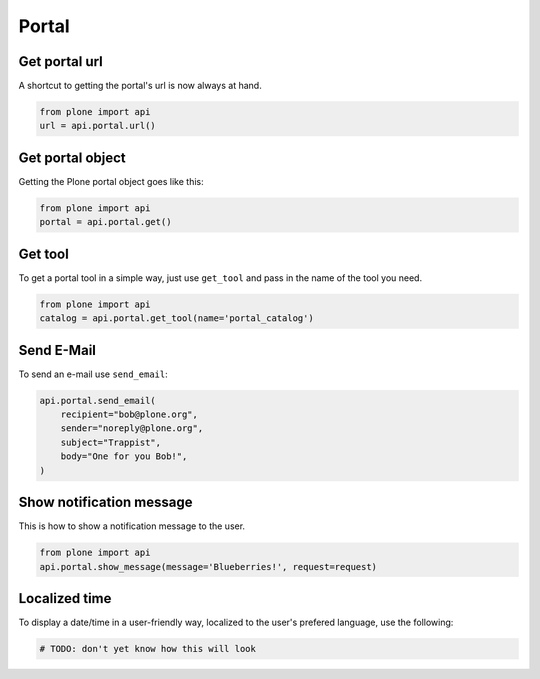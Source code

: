 Portal
======

.. _portal_url_example:

Get portal url
--------------

A shortcut to getting the portal's url is now always at hand.

.. code-block:: python

    from plone import api
    url = api.portal.url()

.. invisible-code-block:: python

    self.assertEqual(url, 'http://nohost/plone')


.. _portal_get_example:

Get portal object
-----------------

Getting the Plone portal object goes like this:

.. code-block:: python

    from plone import api
    portal = api.portal.get()

.. invisible-code-block:: python

    self.assertEquals(portal.getPortalTypeName(), 'Plone Site')
    self.assertEquals(portal.getId(), 'plone')


.. _portal_get_tool_example:

Get tool
--------

To get a portal tool in a simple way, just use ``get_tool`` and pass in the
name of the tool you need.

.. code-block:: python

    from plone import api
    catalog = api.portal.get_tool(name='portal_catalog')

.. invisible-code-block:: python

    self.assertEqual(catalog.__class__.__name__, 'CatalogTool')


.. _portal_send_email_example:

Send E-Mail
-----------

To send an e-mail use ``send_email``:

.. Todo: Add example for creating a mime-mail

.. invisible-code-block:: python

    # Mock the mail host so we can test sending the email
    from plone import api
    from Products.CMFPlone.tests.utils import MockMailHost
    from Products.CMFPlone.utils import getToolByName
    from Products.MailHost.interfaces import IMailHost

    mockmailhost = MockMailHost('MailHost')
    portal = api.portal.get()
    portal.MailHost = mockmailhost
    sm = portal.getSiteManager()
    sm.registerUtility(component=mockmailhost, provided=IMailHost)
    mailhost = getToolByName(portal, 'MailHost')
    mailhost.reset()

.. code-block:: python

    api.portal.send_email(
        recipient="bob@plone.org",
        sender="noreply@plone.org",
        subject="Trappist",
        body="One for you Bob!",
    )

.. invisible-code-block:: python

    self.assertEqual(len(mailhost.messages), 1)

    from email import message_from_string
    msg = message_from_string(mailhost.messages[0])
    self.assertTrue(msg['To'], 'bob@plone.org')
    self.assertTrue(msg['From'], 'noreply@plone.org')
    self.assertTrue(msg['Subject'], '=?utf-8?q?Trappist?=')
    self.assertTrue(msg.get_payload(), 'One for you Bob!')


.. _portal_show_message_example:

Show notification message
-------------------------

This is how to show a notification message to the user.

.. code-block:: python

    from plone import api
    api.portal.show_message(message='Blueberries!', request=request)

.. invisible-code-block:: python

    from Products.statusmessages.interfaces import IStatusMessage
    messages = IStatusMessage(request)
    show = messages.show()
    self.assertEquals(len(show), 1)
    self.assertTrue('Blueberries!' in show[0].message)


.. _portal_localized_time_example:

Localized time
--------------

To display a date/time in a user-friendly way, localized to the user's prefered
language, use the following:

.. code-block:: python

    # TODO: don't yet know how this will look
